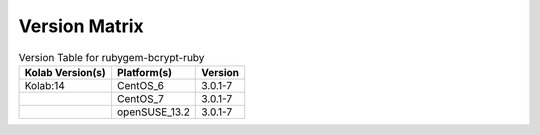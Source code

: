 .. _about-rubygem-bcrypt-ruby-version-matrix:

Version Matrix
==============

.. table:: Version Table for rubygem-bcrypt-ruby

    +---------------------+---------------+--------------------------------------+
    | Kolab Version(s)    | Platform(s)   | Version                              |
    +=====================+===============+======================================+
    | Kolab:14            | CentOS_6      | 3.0.1-7                              |
    +---------------------+---------------+--------------------------------------+
    |                     | CentOS_7      | 3.0.1-7                              |
    +---------------------+---------------+--------------------------------------+
    |                     | openSUSE_13.2 | 3.0.1-7                              |
    +---------------------+---------------+--------------------------------------+
